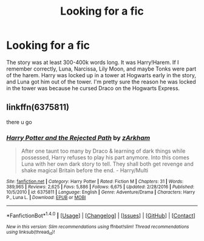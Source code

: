 #+TITLE: Looking for a fic

* Looking for a fic
:PROPERTIES:
:Score: 2
:DateUnix: 1490658494.0
:DateShort: 2017-Mar-28
:FlairText: Fic Search
:END:
The story was at least 300-400k words long. It was Harry!Harem. If I remember correctly, Luna, Narcissa, Lily Moon, and maybe Tonks were part of the harem. Harry was locked up in a tower at Hogwarts early in the story, and Luna got him out of the tower. I'm pretty sure the reason he was locked in the tower was because he cursed Draco on the Hogwarts Express.


** linkffn(6375811)

there u go
:PROPERTIES:
:Author: Archimand
:Score: 2
:DateUnix: 1490688907.0
:DateShort: 2017-Mar-28
:END:

*** [[http://www.fanfiction.net/s/6375811/1/][*/Harry Potter and the Rejected Path/*]] by [[https://www.fanfiction.net/u/2290086/zArkham][/zArkham/]]

#+begin_quote
  After one taunt too many by Draco & learning of dark things while possessed, Harry refuses to play his part anymore. Into this comes Luna with her own dark story to tell. They shall both get revenge and shake magical Britain before the end. - Harry/Multi
#+end_quote

^{/Site/: [[http://www.fanfiction.net/][fanfiction.net]] *|* /Category/: Harry Potter *|* /Rated/: Fiction M *|* /Chapters/: 31 *|* /Words/: 389,965 *|* /Reviews/: 2,625 *|* /Favs/: 5,886 *|* /Follows/: 6,675 *|* /Updated/: 2/28/2016 *|* /Published/: 10/5/2010 *|* /id/: 6375811 *|* /Language/: English *|* /Genre/: Adventure/Drama *|* /Characters/: Harry P., Luna L. *|* /Download/: [[http://www.ff2ebook.com/old/ffn-bot/index.php?id=6375811&source=ff&filetype=epub][EPUB]] or [[http://www.ff2ebook.com/old/ffn-bot/index.php?id=6375811&source=ff&filetype=mobi][MOBI]]}

--------------

*FanfictionBot*^{1.4.0} *|* [[[https://github.com/tusing/reddit-ffn-bot/wiki/Usage][Usage]]] | [[[https://github.com/tusing/reddit-ffn-bot/wiki/Changelog][Changelog]]] | [[[https://github.com/tusing/reddit-ffn-bot/issues/][Issues]]] | [[[https://github.com/tusing/reddit-ffn-bot/][GitHub]]] | [[[https://www.reddit.com/message/compose?to=tusing][Contact]]]

^{/New in this version: Slim recommendations using/ ffnbot!slim! /Thread recommendations using/ linksub(thread_id)!}
:PROPERTIES:
:Author: FanfictionBot
:Score: 1
:DateUnix: 1490688930.0
:DateShort: 2017-Mar-28
:END:
